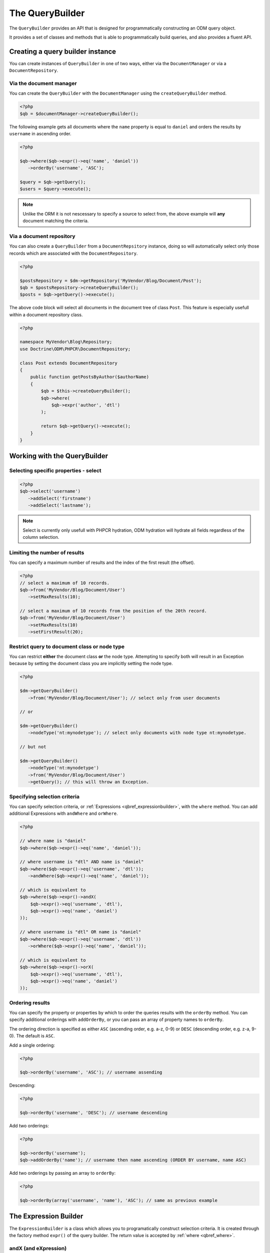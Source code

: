 The QueryBuilder
================

The ``QueryBuilder`` provides an API that is designed for
programmatically constructing an ODM query object.

It provides a set of classes and methods that is able to
programmatically build queries, and also provides a fluent API.

Creating a query builder instance
---------------------------------

You can create instances of ``QueryBuilder`` in one of two ways, either via
the ``DocumentManager`` or via a ``DocumentRepository``.

Via the document manager
~~~~~~~~~~~~~~~~~~~~~~~~

You can create the ``QueryBuilder`` with the ``DocumentManager`` using the 
``createQueryBuilder`` method.

.. code-block:: php

    <?php
    $qb = $documentManager->createQueryBuilder();

The following example gets all documents where the ``name`` property
is equal to ``daniel`` and orders the results by ``username`` in ascending order.

.. code-block:: php

   <?php

   $qb->where($qb->expr()->eq('name', 'daniel'))
      ->orderBy('username', 'ASC');

   $query = $qb->getQuery();   
   $users = $query->execute();

.. note::

   Unlike the ORM it is not nescessary to specify a source to select from, the above
   example will **any** document matching the criteria.

Via a document repository
~~~~~~~~~~~~~~~~~~~~~~~~~

You can also create a ``QueryBuilder`` from a ``DocumentRepsitory`` instance, doing so
will automatically select only those records which are associated with the ``DocumentRepository``.

.. code-block:: php

   <?php

   $postsRepository = $dm->getRepository('MyVendor/Blog/Document/Post');
   $qb = $postsRepository->createQueryBuilder();
   $posts = $qb->getQuery()->execute();

The above code block will select all documents in the document tree of class ``Post``. This
feature is especially usefull within a document repository class.

.. code-block:: php

   <?php

   namespace MyVendor\Blog\Repository;
   use Doctrine\ODM\PHPCR\DocumentRepository;

   class Post extends DocumentRepository
   {
       public function getPostsByAuthor($authorName)
       {
           $qb = $this->createQueryBuilder();
           $qb->where(
               $qb->expr('author', 'dtl')
           );

           return $qb->getQuery()->execute();
       }
   }


.. _qbref_workingwiththequerybuilder:

Working with the QueryBuilder
-----------------------------

.. _qbref_select:

Selecting specific properties - select
~~~~~~~~~~~~~~~~~~~~~~~~~~~~~~~~~~~~~~

.. code-block:: php

   <?php
   $qb->select('username')
      ->addSelect('firstname')
      ->addSelect('lastname');

.. note:: 
   
   Select is currently only usefull with PHPCR hydration, ODM hydration will
   hydrate all fields regardless of the column selection.

.. _qbref_limiting:

Limiting the number of results
~~~~~~~~~~~~~~~~~~~~~~~~~~~~~~

You can specify a maximum number of results and the index of the first result
(the offset).

.. code-block:: php

   <?php
   // select a maximum of 10 records.
   $qb->from('MyVendor/Blog/Document/User')
      ->setMaxResults(10);

   // select a maximum of 10 records from the position of the 20th record.
   $qb->from('MyVendor/Blog/Document/User')
      ->setMaxResults(10)
      ->setFirstResult(20); 

.. _qbref_from:
.. _qbref_nodeType:

Restrict query to document class or node type
~~~~~~~~~~~~~~~~~~~~~~~~~~~~~~~~~~~~~~~~~~~~~

You can restrict **either** the document class **or** the node type. Attempting to
specify both will result in an Exception because by setting the document class
you are implicitly setting the node type.

.. code-block:: php

   <?php

   $dm->getQueryBuilder()
      ->from('MyVendor/Blog/Document/User'); // select only from user documents

   // or

   $dm->getQueryBuilder()
      ->nodeType('nt:mynodetype'); // select only documents with node type nt:mynodetype.

   // but not

   $dm->getQueryBuilder()
      ->nodeType('nt:mynodetype')
      ->from('MyVendor/Blog/Document/User')
      ->getQuery(); // this will throw an Exception.

.. _qbref_where:

Specifying selection criteria
~~~~~~~~~~~~~~~~~~~~~~~~~~~~~

You can specify selection criteria, or :ref:`Expressions <qbref_expressionbuilder>`, with the ``where`` method. You
can add additional Expressions with ``andWhere`` and ``orWhere``.

.. code-block:: php

   <?php

   // where name is "daniel"
   $qb->where($qb->expr()->eq('name', 'daniel'));

   // where username is "dtl" AND name is "daniel"
   $qb->where($qb->expr()->eq('username', 'dtl'));
      ->andWhere($qb->expr()->eq('name', 'daniel'));

   // which is equivalent to
   $qb->where($qb->expr()->andX(
       $qb->expr()->eq('username', 'dtl'),
       $qb->expr()->eq('name', 'daniel')
   ));

   // where username is "dtl" OR name is "daniel"
   $qb->where($qb->expr()->eq('username', 'dtl'))
      ->orWhere($qb->expr()->eq('name', 'daniel'));

   // which is equivalent to
   $qb->where($qb->expr()->orX(
       $qb->expr()->eq('username', 'dtl'),
       $qb->expr()->eq('name', 'daniel')
   ));

.. _qbref_ordering:

Ordering results
~~~~~~~~~~~~~~~~

You can specify the property or properties by which to order the queries results
with the ``orderBy`` method. You can specify additional orderings with ``addOrderBy``,
or you can pass an array of property names to ``orderBy``.

The ordering direction is specified as either ``ASC`` (ascending order, e.g. a-z, 0-9) or ``DESC``
(descending order, e.g. z-a, 9-0). The default is ``ASC``.

Add a single ordering:

.. code-block:: php

   <?php

   $qb->orderBy('username', 'ASC'); // username assending

Descending:

.. code-block:: php

   <?php

   $qb->orderBy('username', 'DESC'); // username descending

Add two orderings:

.. code-block:: php

   <?php

   $qb->orderBy('username');
   $qb->addOrderBy('name'); // username then name ascending (ORDER BY username, name ASC)

Add two orderings by passing an array to ``orderBy``:

.. code-block:: php

   <?php

   $qb->orderBy(array('username', 'name'), 'ASC'); // same as previous example

.. _qbref_expressionbuilder:

The Expression Builder
----------------------

The ``ExpressionBuilder`` is a class which allows you to programatically construct selection
criteria. It is created through the factory method ``expr()`` of the query builder. The return
value is accepted by :ref:`where <qbref_where>`.

.. _qbref_expr_andx:

andX (and eXpression)
~~~~~~~~~~~~~~~~~~~~~

Join two or more expressions with an *AND* constraint.

.. code-block:: php

    <?php

    $qb->expr()->andX(
        $qb->expr()->eq('tag', 'dogs'),
        $qb->expr()->eq('owner', 'daniel')
    );

.. _qbref_expr_orx:

orX (or eXpression)
~~~~~~~~~~~~~~~~~~~

Join two or more expressions with an *OR* constraint.

.. code-block:: php

    <?php

    $qb->expr()->andX(
        $qb->expr()->eq('tag', 'dogs'),
        $qb->expr()->eq('tag', 'cats')
    );

.. _qbref_expr_eq:

eq (equal)
~~~~~~~~~~

Specify that the value of the given field name on candidate documents must be 
equal to the given value.

.. code-block:: php

    <?php

    $qb->expr()->eq('tag', 'dogs');

neq (not equal)
~~~~~~~~~~~~~~~

Specify that the value of the given field name on candidate documents must **not** 
be equal to the given value.

.. code-block:: php

    <?php

    $qb->expr()->neq('tag', 'cats');

.. _qbref_expr_gt:

gt (greater than)
~~~~~~~~~~~~~~~~~

Specify that the value of the given field name on candidate documents must be greater 
than the given value.

.. code-block:: php

    <?php

    $qb->expr()->gt('number_of_logins', 50);

.. _qbref_expr_gte:

gte (greater than or equal)
~~~~~~~~~~~~~~~~~~~~~~~~~~~

Specify that the value of the given field name on candidate documents must be greater 
than or equal to the given value.

.. code-block:: php

    <?php

    $qb->expr()->gte('number_of_logins', 50);

.. _qbref_expr_lt:

lt (less than)
~~~~~~~~~~~~~~

Specify that the value of the given field name on candidate documents must be less 
than the given value.

.. code-block:: php

    <?php

    $qb->expr()->lt('number_of_logins', 50);

.. _qbref_expr_lte:

lte (less than or equal)
~~~~~~~~~~~~~~~~~~~~~~~~

Specify that the value of the given field name on candidate documents must be less 
than or equal to the given value.

.. code-block:: php

    <?php

    $qb->expr()->lte('number_of_logins', 50);

.. _qbref_phpcrquerybuilder:

The PHPCR QueryBuilder
----------------------

The PHPCR QueryBuilder is a lower level and more verbose query builder available in the PHPCR Utils
package and is not part of the ODM package, as such we will not document it extensively here and it
is recommended that you use the ODM query builder. 

This query builder does not know about the ODM layer, which means that it produces PHPCR queries
and not ODM queries. To hydrate Documents from the results of a PHPCR query you need to use the
``getDocumentsByPhpcrQuery`` method of the document manager.

See the `PHPCR Documentation <http://phpcr.github.com/doc/html-all/index.html>`_ for more information.

Examples
~~~~~~~~

This query is equivalent to the JCR-SQL2 query ``SELECT * FROM nt:unstructured WHERE name NOT IS NULL``

.. code-block:: php

    <?php

    /** @var $qb QueryBuilder */
    $qb = $dm->getPhpcrQueryBuilder();
    $factory = $qb->getQOMFactory();
    $qb->from($factory->selector('nt:unstructured'))
        ->where($factory->propertyExistence('name'))
        ->execute();

    $result = $documentManager->getDocumentsByPhpcrQuery($qb->getQuery());
    foreach ($result as $document) {
        echo $document->getId();
    }

The maximum number of results (limit) can be set with the setMaxResults method.
Furthermore the position of the first result to be retrieved (offset) can be
set with setFirstResult

.. code-block:: php

    <?php

    /** @var $qb QueryBuilder */
    $factory = $qb->getQOMFactory();
    $qb->from($factory->selector('nt:unstructured'))
        ->where($factory->propertyExistence('name'))
        ->setFirstResult(5)
        ->setMaxResults(10)
        ->execute();

Getting all descendant nodes of /dms is as simple as adding a descendant node constraint:

.. code-block:: php

    <?php

    /** @var $qb QueryBuilder */
    $factory = $qb->getQOMFactory();
    $qb->from($factory->selector('nt:unstructured'))
        ->where($factory->descendantNode('/dms'))
        ->execute();

Note that if you just need the direct children of a document, you should use
the ``@Children`` annotation on the document.

If you want to know the SQL2 statement generated call getStatement() on the query object.

.. code-block:: php

    <?php
    //Prepare the query builder with the desired statement.
    //..
    echo $qb->getQuery()->getStatement();
